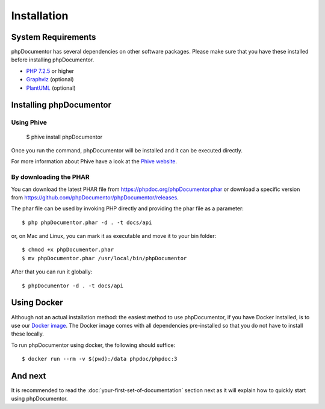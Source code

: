 Installation
============

System Requirements
-------------------

phpDocumentor has several dependencies on other software packages. Please make sure that you have these
installed before installing phpDocumentor.

-  `PHP 7.2.5`_ or higher
-  Graphviz_ (optional)
-  PlantUML_ (optional)

Installing phpDocumentor
------------------------

Using Phive
~~~~~~~~~~~

   $ phive install phpDocumentor

Once you run the command, phpDocumentor will be installed and it can be executed directly.

For more information about Phive have a look at the `Phive website`_.

By downloading the PHAR
~~~~~~~~~~~~~~~~~~~~~~~

You can download the latest PHAR file from https://phpdoc.org/phpDocumentor.phar or download a specific version from
https://github.com/phpDocumentor/phpDocumentor/releases.

The phar file can be used by invoking PHP directly and providing the phar file as a parameter::

   $ php phpDocumentor.phar -d . -t docs/api

or, on Mac and Linux, you can mark it as executable and move it to your bin folder::

   $ chmod +x phpDocumentor.phar
   $ mv phpDocumentor.phar /usr/local/bin/phpDocumentor

After that you can run it globally::

  $ phpDocumentor -d . -t docs/api

Using Docker
------------

Although not an actual installation method: the easiest method to use phpDocumentor, if you have Docker installed, is to
use our `Docker image`_. The Docker image comes with all dependencies pre-installed so that you do not have to install
these locally.

To run phpDocumentor using docker, the following should suffice::

    $ docker run --rm -v $(pwd):/data phpdoc/phpdoc:3

And next
--------

It is recommended to read the :doc:`your-first-set-of-documentation` section next as it will explain how to quickly start using phpDocumentor.

.. _Docker image:           https://hub.docker.com/r/phpdoc/phpdoc
.. _Composer:               https://getcomposer.org
.. _`PHP 7.2.5`:            https://www.php.net
.. _Graphviz:               https://graphviz.org/download/
.. _PlantUML:               https://plantuml.com/download
.. _Twig:                   https://twig.symfony.com/
.. _Phive website:          https://phar.io/
